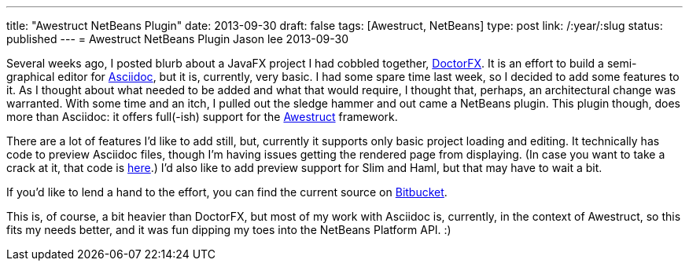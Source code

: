 ---
title: "Awestruct NetBeans Plugin"
date: 2013-09-30
draft: false
tags: [Awestruct, NetBeans]
type: post
link: /:year/:slug
status: published
---
= Awestruct NetBeans Plugin
Jason lee
2013-09-30


Several weeks ago, I posted blurb about a JavaFX project I had cobbled together, link:/posts/2013/04/30/doctorfx[DoctorFX].
It is an effort to build a semi-graphical editor for http://www.methods.co.nz/asciidoc/[Asciidoc], but it is, currently,
very basic. I had some spare time last week, so I decided to add some features to it. As I thought about what needed to
be added and what that would require, I thought that, perhaps, an architectural change was warranted. With some time and
an itch, I pulled out the sledge hammer and out came a NetBeans plugin. This plugin though, does more than Asciidoc: it
offers full(-ish) support for the http://awestruct.org/[Awestruct] framework.

There are a lot of features I'd like to add still, but, currently it supports only basic project loading and editing.
It technically has code to preview Asciidoc files, though I'm having issues getting the rendered page from displaying.
(In case you want to take a crack at it, that code is https://bitbucket.org/jdlee/awestruct-netbeans-plugin/src/0cc633ca5447377c8ce9e316208699f25e5a248b/src/com/steeplesoft/awestruct/netbeans/filetype/asciidoc/AsciidocVisualElementPanel.java?at=master[here].)
I'd also like to add preview support for Slim and Haml, but that may have to wait a bit.

If you'd like to lend a hand to the effort, you can find the current source on https://bitbucket.org/jdlee/awestruct-netbeans-plugin[Bitbucket].

This is, of course, a bit heavier than DoctorFX, but most of my work with Asciidoc is, currently, in the context
of Awestruct, so this fits my needs better, and it was fun dipping my toes into the NetBeans Platform API. :)
